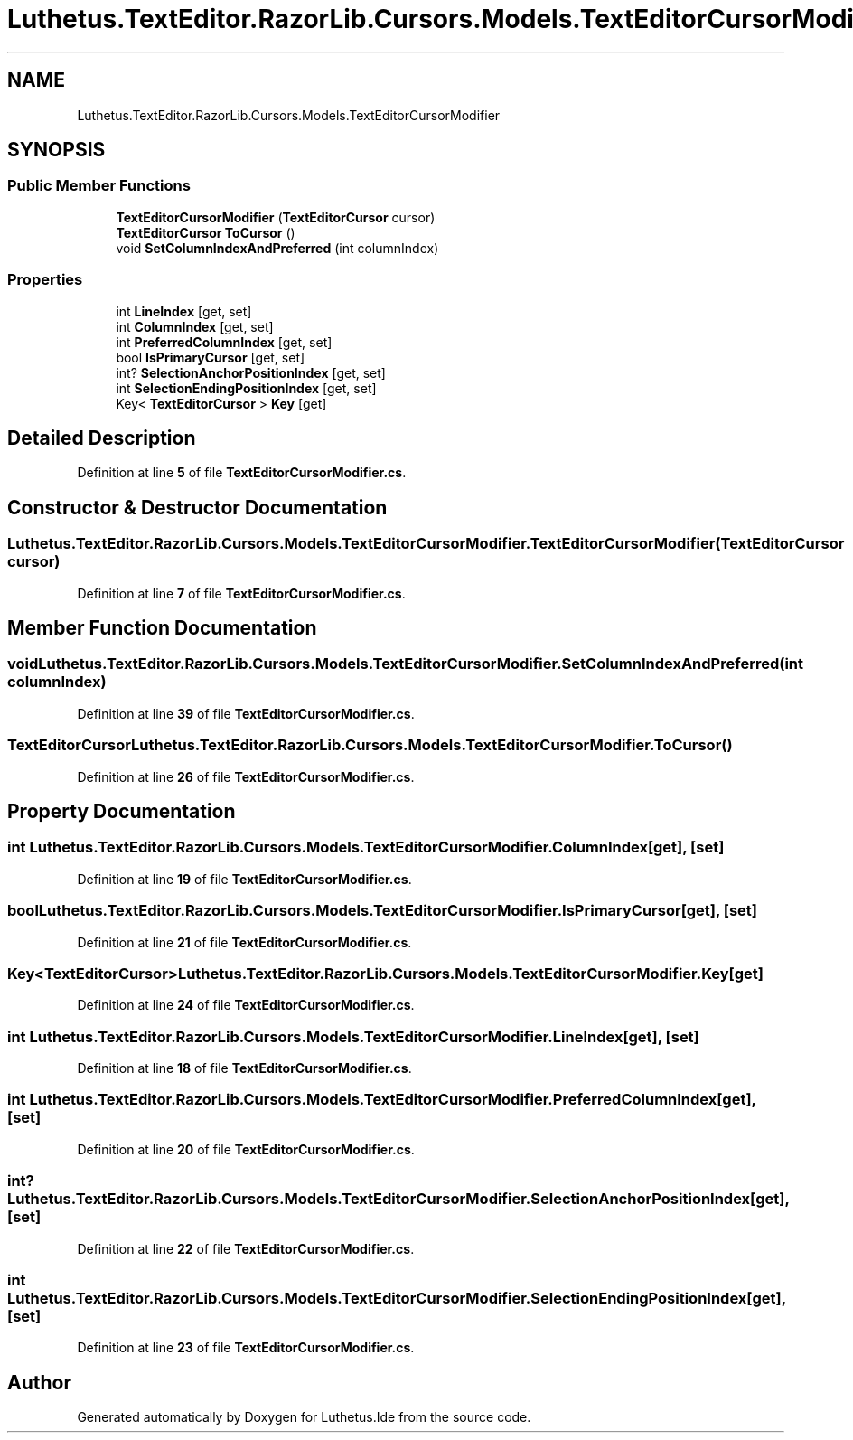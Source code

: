 .TH "Luthetus.TextEditor.RazorLib.Cursors.Models.TextEditorCursorModifier" 3 "Version 1.0.0" "Luthetus.Ide" \" -*- nroff -*-
.ad l
.nh
.SH NAME
Luthetus.TextEditor.RazorLib.Cursors.Models.TextEditorCursorModifier
.SH SYNOPSIS
.br
.PP
.SS "Public Member Functions"

.in +1c
.ti -1c
.RI "\fBTextEditorCursorModifier\fP (\fBTextEditorCursor\fP cursor)"
.br
.ti -1c
.RI "\fBTextEditorCursor\fP \fBToCursor\fP ()"
.br
.ti -1c
.RI "void \fBSetColumnIndexAndPreferred\fP (int columnIndex)"
.br
.in -1c
.SS "Properties"

.in +1c
.ti -1c
.RI "int \fBLineIndex\fP\fR [get, set]\fP"
.br
.ti -1c
.RI "int \fBColumnIndex\fP\fR [get, set]\fP"
.br
.ti -1c
.RI "int \fBPreferredColumnIndex\fP\fR [get, set]\fP"
.br
.ti -1c
.RI "bool \fBIsPrimaryCursor\fP\fR [get, set]\fP"
.br
.ti -1c
.RI "int? \fBSelectionAnchorPositionIndex\fP\fR [get, set]\fP"
.br
.ti -1c
.RI "int \fBSelectionEndingPositionIndex\fP\fR [get, set]\fP"
.br
.ti -1c
.RI "Key< \fBTextEditorCursor\fP > \fBKey\fP\fR [get]\fP"
.br
.in -1c
.SH "Detailed Description"
.PP 
Definition at line \fB5\fP of file \fBTextEditorCursorModifier\&.cs\fP\&.
.SH "Constructor & Destructor Documentation"
.PP 
.SS "Luthetus\&.TextEditor\&.RazorLib\&.Cursors\&.Models\&.TextEditorCursorModifier\&.TextEditorCursorModifier (\fBTextEditorCursor\fP cursor)"

.PP
Definition at line \fB7\fP of file \fBTextEditorCursorModifier\&.cs\fP\&.
.SH "Member Function Documentation"
.PP 
.SS "void Luthetus\&.TextEditor\&.RazorLib\&.Cursors\&.Models\&.TextEditorCursorModifier\&.SetColumnIndexAndPreferred (int columnIndex)"

.PP
Definition at line \fB39\fP of file \fBTextEditorCursorModifier\&.cs\fP\&.
.SS "\fBTextEditorCursor\fP Luthetus\&.TextEditor\&.RazorLib\&.Cursors\&.Models\&.TextEditorCursorModifier\&.ToCursor ()"

.PP
Definition at line \fB26\fP of file \fBTextEditorCursorModifier\&.cs\fP\&.
.SH "Property Documentation"
.PP 
.SS "int Luthetus\&.TextEditor\&.RazorLib\&.Cursors\&.Models\&.TextEditorCursorModifier\&.ColumnIndex\fR [get]\fP, \fR [set]\fP"

.PP
Definition at line \fB19\fP of file \fBTextEditorCursorModifier\&.cs\fP\&.
.SS "bool Luthetus\&.TextEditor\&.RazorLib\&.Cursors\&.Models\&.TextEditorCursorModifier\&.IsPrimaryCursor\fR [get]\fP, \fR [set]\fP"

.PP
Definition at line \fB21\fP of file \fBTextEditorCursorModifier\&.cs\fP\&.
.SS "Key<\fBTextEditorCursor\fP> Luthetus\&.TextEditor\&.RazorLib\&.Cursors\&.Models\&.TextEditorCursorModifier\&.Key\fR [get]\fP"

.PP
Definition at line \fB24\fP of file \fBTextEditorCursorModifier\&.cs\fP\&.
.SS "int Luthetus\&.TextEditor\&.RazorLib\&.Cursors\&.Models\&.TextEditorCursorModifier\&.LineIndex\fR [get]\fP, \fR [set]\fP"

.PP
Definition at line \fB18\fP of file \fBTextEditorCursorModifier\&.cs\fP\&.
.SS "int Luthetus\&.TextEditor\&.RazorLib\&.Cursors\&.Models\&.TextEditorCursorModifier\&.PreferredColumnIndex\fR [get]\fP, \fR [set]\fP"

.PP
Definition at line \fB20\fP of file \fBTextEditorCursorModifier\&.cs\fP\&.
.SS "int? Luthetus\&.TextEditor\&.RazorLib\&.Cursors\&.Models\&.TextEditorCursorModifier\&.SelectionAnchorPositionIndex\fR [get]\fP, \fR [set]\fP"

.PP
Definition at line \fB22\fP of file \fBTextEditorCursorModifier\&.cs\fP\&.
.SS "int Luthetus\&.TextEditor\&.RazorLib\&.Cursors\&.Models\&.TextEditorCursorModifier\&.SelectionEndingPositionIndex\fR [get]\fP, \fR [set]\fP"

.PP
Definition at line \fB23\fP of file \fBTextEditorCursorModifier\&.cs\fP\&.

.SH "Author"
.PP 
Generated automatically by Doxygen for Luthetus\&.Ide from the source code\&.
